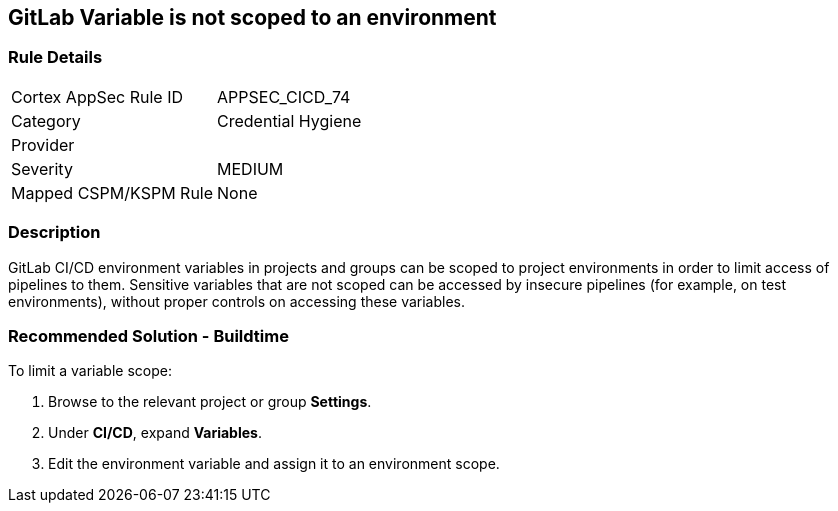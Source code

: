 == GitLab Variable is not scoped to an environment

=== Rule Details

[cols="1,2"]
|===
|Cortex AppSec Rule ID |APPSEC_CICD_74
|Category |Credential Hygiene
|Provider |
|Severity |MEDIUM
|Mapped CSPM/KSPM Rule |None
|===


=== Description 

GitLab CI/CD environment variables in projects and groups can be scoped to project environments in order to limit access of pipelines to them. Sensitive variables that are not scoped can be accessed by insecure pipelines (for example, on test environments), without proper controls on accessing these variables.

=== Recommended Solution - Buildtime

To limit a variable scope:
 
. Browse to the relevant project or group **Settings**.
. Under **CI/CD**, expand **Variables**.
. Edit the environment variable and assign it to an environment scope.













